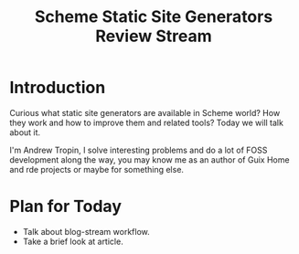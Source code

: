 :PROPERTIES:
:ID:       57a354f6-ccf7-4190-8072-d42796a46adc
:END:
#+title: Scheme Static Site Generators Review Stream

* Introduction
Curious what static site generators are available in Scheme world?
How they work and how to improve them and related tools?  Today we
will talk about it.

I'm Andrew Tropin, I solve interesting problems and do a lot of FOSS
development along the way, you may know me as an author of Guix Home
and rde projects or maybe for something else.

* Plan for Today
- Talk about blog-stream workflow.
- Take a brief look at article.
